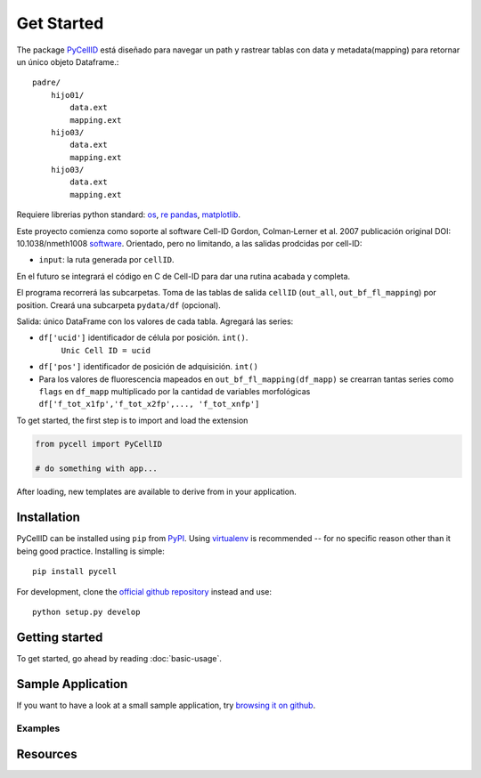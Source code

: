 Get Started
===========

The package `PyCellID <https://semantic-ui.com/>`_ está diseñado para navegar un path y rastrear tablas con
data y metadata(mapping) para retornar un único objeto Dataframe.::

    padre/
        hijo01/
            data.ext
            mapping.ext
        hijo03/
            data.ext
            mapping.ext
        hijo03/
            data.ext
            mapping.ext

Requiere librerias python standard:
`os <https://docs.python.org/3/library/os.html>`_,
`re <https://docs.python.org/3/library/re.html?highlight=re#module-re>`_
`pandas <https://pandas.pydata.org/docs/>`_,
`matplotlib <https://matplotlib.org/stable/index.html>`_.

Este proyecto comienza como soporte al software Cell-ID
Gordon, Colman‐Lerner et al. 2007
publicación original DOI: 10.1038/nmeth1008
`software <https://sourceforge.net/projects/cell-id/>`_.
Orientado, pero no limitando, a las salidas prodcidas por cell-ID:

- ``input``: la ruta generada por ``cellID``.

En el futuro se integrará el código en C de Cell-ID para dar una
rutina acabada y completa.

El programa recorrerá las subcarpetas. Toma de las tablas de salida ``cellID``
(``out_all``, ``out_bf_fl_mapping``) por position. Creará una subcarpeta
``pydata/df`` (opcional).

Salida: único DataFrame con los valores de cada tabla. Agregará las series:

* ``df['ucid']`` identificador de célula por posición. ``int()``.
    ``Unic Cell ID = ucid``

* ``df['pos']`` identificador de posición de adquisición. ``int()``

* Para los valores de fluorescencia mapeados en ``out_bf_fl_mapping(df_mapp)``
  se crearran tantas series como ``flags`` en ``df_mapp`` multiplicado por la
  cantidad de variables morfológicas
  ``df['f_tot_x1fp','f_tot_x2fp',..., 'f_tot_xnfp']``



To get started, the first step is to import and load the extension

.. code-block:: python
    
    from pycell import PyCellID

    # do something with app...

After loading, new templates are available to derive from in your application.

Installation
------------

PyCellID can be installed using ``pip`` from `PyPI
<http://pypi.python.org/pypi/PyCellID>`_. Using `virtualenv <http://www.virtualenv.org/en/latest/>`_ is recommended -- for no specific reason other than it being good practice. Installing is simple::

   pip install pycell

For development, clone the `official github repository <https://github.com/darksideoftheshmoo/pycell>`_ instead and use::

   python setup.py develop

Getting started
---------------

To get started, go ahead by reading :doc:`basic-usage`.

Sample Application
------------------

If you want to have a look at a small sample application, try `browsing it on
github <https://github.com/darksideoftheshmoo/sample_app>`_.


Examples
~~~~~~~~



Resources
----------------
